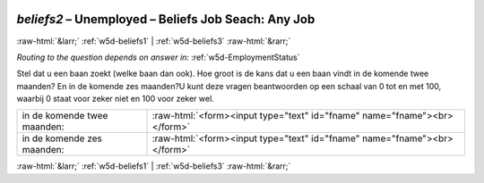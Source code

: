 .. _w5d-beliefs2: 

 
 .. role:: raw-html(raw) 
        :format: html 
 
`beliefs2` – Unemployed – Beliefs Job Seach: Any Job
=============================================================== 


:raw-html:`&larr;` :ref:`w5d-beliefs1` | :ref:`w5d-beliefs3` :raw-html:`&rarr;` 
 
*Routing to the question depends on answer in:* :ref:`w5d-EmploymentStatus` 

Stel dat u een baan zoekt (welke baan dan ook). Hoe groot is de kans dat u een baan vindt in de komende twee maanden? En in de komende zes maanden?U kunt deze vragen beantwoorden op een schaal van 0 tot en met 100, waarbij 0 staat voor zeker niet en 100 voor zeker wel.
 
.. csv-table:: 
   :delim: | 
 
           in de komende twee maanden: | :raw-html:`<form><input type="text" id="fname" name="fname"><br></form>` 
           in de komende zes maanden: | :raw-html:`<form><input type="text" id="fname" name="fname"><br></form>` 

.. image:: ../_screenshots/w5-beliefs2.png 


:raw-html:`&larr;` :ref:`w5d-beliefs1` | :ref:`w5d-beliefs3` :raw-html:`&rarr;` 
 
